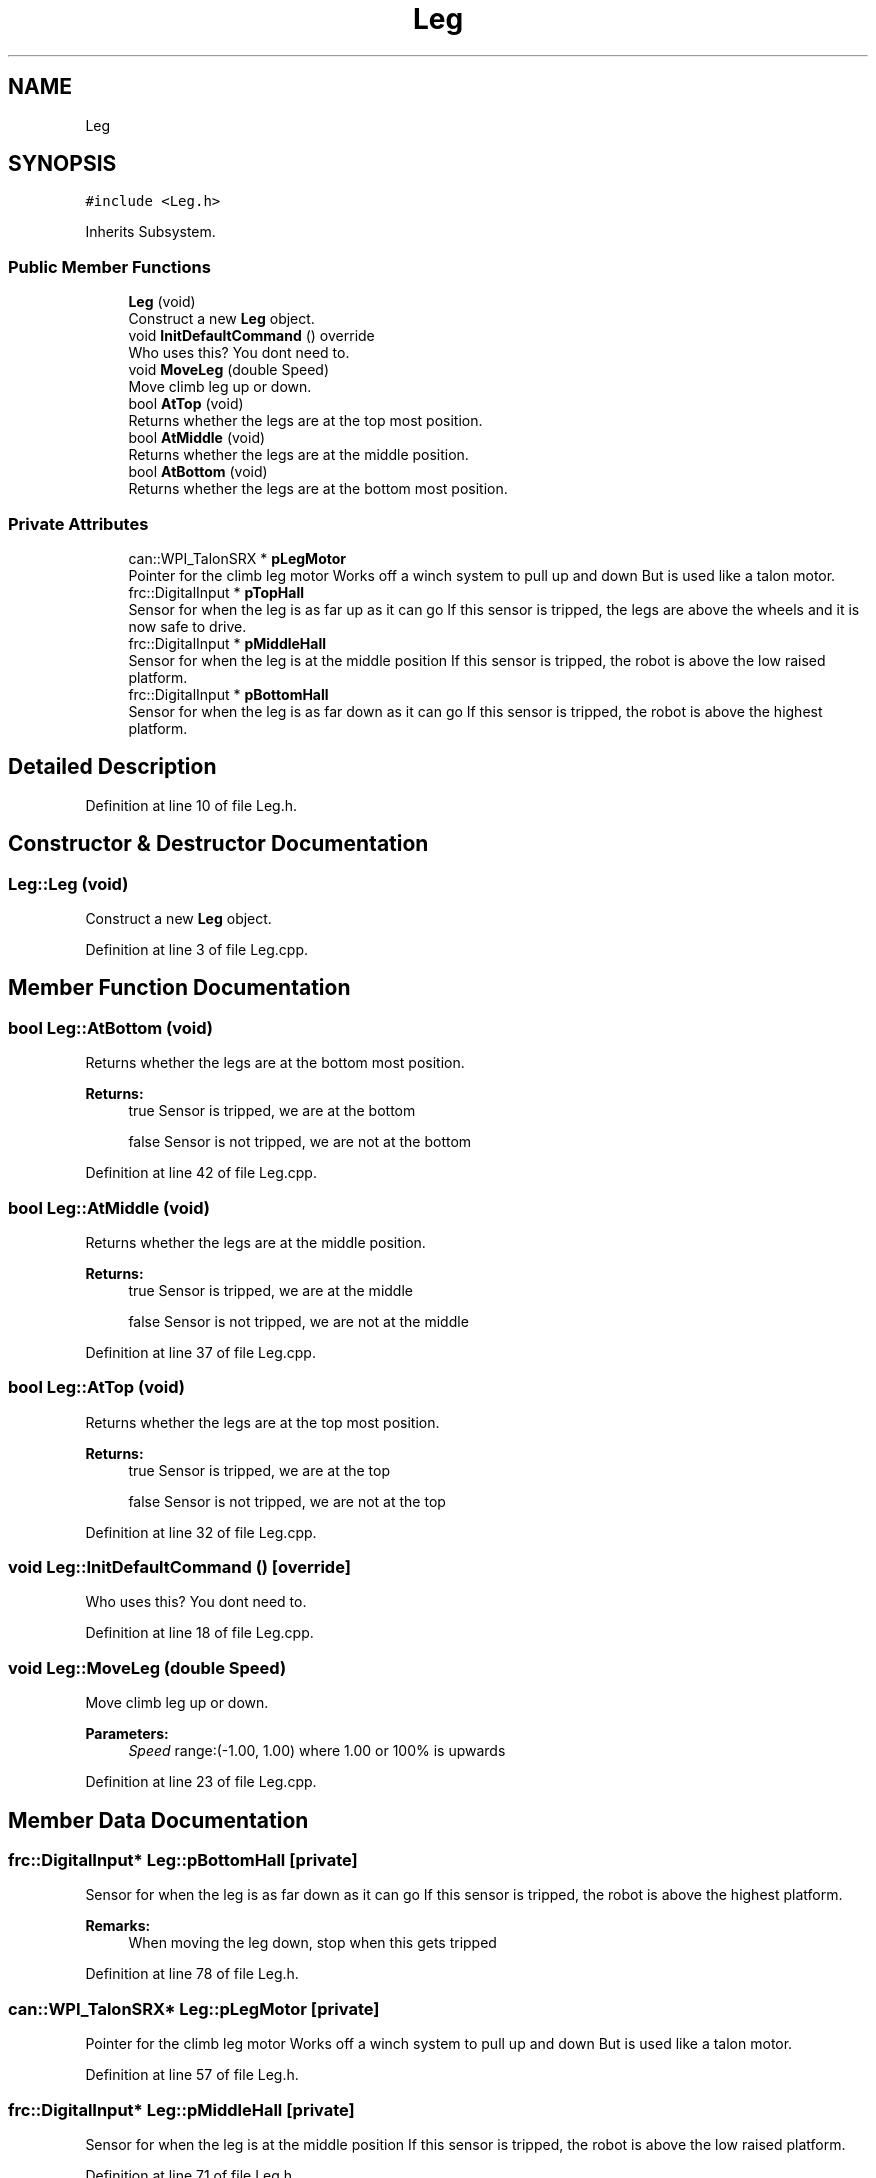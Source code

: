 .TH "Leg" 3 "Sun Apr 14 2019" "Version 2019" "DeepSpace" \" -*- nroff -*-
.ad l
.nh
.SH NAME
Leg
.SH SYNOPSIS
.br
.PP
.PP
\fC#include <Leg\&.h>\fP
.PP
Inherits Subsystem\&.
.SS "Public Member Functions"

.in +1c
.ti -1c
.RI "\fBLeg\fP (void)"
.br
.RI "Construct a new \fBLeg\fP object\&. "
.ti -1c
.RI "void \fBInitDefaultCommand\fP () override"
.br
.RI "Who uses this? You dont need to\&. "
.ti -1c
.RI "void \fBMoveLeg\fP (double Speed)"
.br
.RI "Move climb leg up or down\&. "
.ti -1c
.RI "bool \fBAtTop\fP (void)"
.br
.RI "Returns whether the legs are at the top most position\&. "
.ti -1c
.RI "bool \fBAtMiddle\fP (void)"
.br
.RI "Returns whether the legs are at the middle position\&. "
.ti -1c
.RI "bool \fBAtBottom\fP (void)"
.br
.RI "Returns whether the legs are at the bottom most position\&. "
.in -1c
.SS "Private Attributes"

.in +1c
.ti -1c
.RI "can::WPI_TalonSRX * \fBpLegMotor\fP"
.br
.RI "Pointer for the climb leg motor Works off a winch system to pull up and down But is used like a talon motor\&. "
.ti -1c
.RI "frc::DigitalInput * \fBpTopHall\fP"
.br
.RI "Sensor for when the leg is as far up as it can go If this sensor is tripped, the legs are above the wheels and it is now safe to drive\&. "
.ti -1c
.RI "frc::DigitalInput * \fBpMiddleHall\fP"
.br
.RI "Sensor for when the leg is at the middle position If this sensor is tripped, the robot is above the low raised platform\&. "
.ti -1c
.RI "frc::DigitalInput * \fBpBottomHall\fP"
.br
.RI "Sensor for when the leg is as far down as it can go If this sensor is tripped, the robot is above the highest platform\&. "
.in -1c
.SH "Detailed Description"
.PP 
Definition at line 10 of file Leg\&.h\&.
.SH "Constructor & Destructor Documentation"
.PP 
.SS "Leg::Leg (void)"

.PP
Construct a new \fBLeg\fP object\&. 
.PP
Definition at line 3 of file Leg\&.cpp\&.
.SH "Member Function Documentation"
.PP 
.SS "bool Leg::AtBottom (void)"

.PP
Returns whether the legs are at the bottom most position\&. 
.PP
\fBReturns:\fP
.RS 4
true Sensor is tripped, we are at the bottom 
.PP
false Sensor is not tripped, we are not at the bottom 
.RE
.PP

.PP
Definition at line 42 of file Leg\&.cpp\&.
.SS "bool Leg::AtMiddle (void)"

.PP
Returns whether the legs are at the middle position\&. 
.PP
\fBReturns:\fP
.RS 4
true Sensor is tripped, we are at the middle 
.PP
false Sensor is not tripped, we are not at the middle 
.RE
.PP

.PP
Definition at line 37 of file Leg\&.cpp\&.
.SS "bool Leg::AtTop (void)"

.PP
Returns whether the legs are at the top most position\&. 
.PP
\fBReturns:\fP
.RS 4
true Sensor is tripped, we are at the top 
.PP
false Sensor is not tripped, we are not at the top 
.RE
.PP

.PP
Definition at line 32 of file Leg\&.cpp\&.
.SS "void Leg::InitDefaultCommand ()\fC [override]\fP"

.PP
Who uses this? You dont need to\&. 
.PP
Definition at line 18 of file Leg\&.cpp\&.
.SS "void Leg::MoveLeg (double Speed)"

.PP
Move climb leg up or down\&. 
.PP
\fBParameters:\fP
.RS 4
\fISpeed\fP range:(-1\&.00, 1\&.00) where 1\&.00 or 100% is upwards 
.RE
.PP

.PP
Definition at line 23 of file Leg\&.cpp\&.
.SH "Member Data Documentation"
.PP 
.SS "frc::DigitalInput* Leg::pBottomHall\fC [private]\fP"

.PP
Sensor for when the leg is as far down as it can go If this sensor is tripped, the robot is above the highest platform\&. 
.PP
\fBRemarks:\fP
.RS 4
When moving the leg down, stop when this gets tripped 
.RE
.PP

.PP
Definition at line 78 of file Leg\&.h\&.
.SS "can::WPI_TalonSRX* Leg::pLegMotor\fC [private]\fP"

.PP
Pointer for the climb leg motor Works off a winch system to pull up and down But is used like a talon motor\&. 
.PP
Definition at line 57 of file Leg\&.h\&.
.SS "frc::DigitalInput* Leg::pMiddleHall\fC [private]\fP"

.PP
Sensor for when the leg is at the middle position If this sensor is tripped, the robot is above the low raised platform\&. 
.PP
Definition at line 71 of file Leg\&.h\&.
.SS "frc::DigitalInput* Leg::pTopHall\fC [private]\fP"

.PP
Sensor for when the leg is as far up as it can go If this sensor is tripped, the legs are above the wheels and it is now safe to drive\&. 
.PP
\fBRemarks:\fP
.RS 4
When moving the leg up, stop when this gets tripped 
.RE
.PP

.PP
Definition at line 65 of file Leg\&.h\&.

.SH "Author"
.PP 
Generated automatically by Doxygen for DeepSpace from the source code\&.
